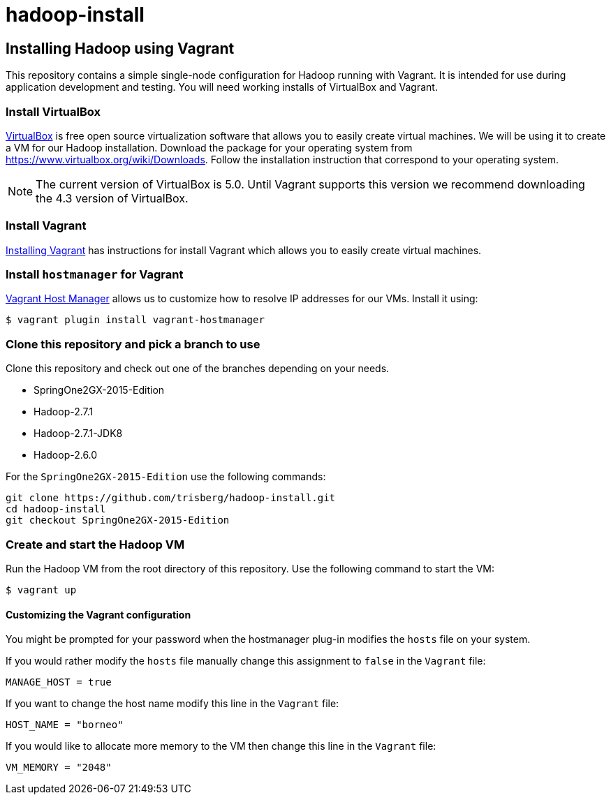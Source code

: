 hadoop-install
==============

Installing Hadoop using Vagrant
-------------------------------

This repository contains a simple single-node configuration for Hadoop running with Vagrant. It is intended for use during application development and testing. You will need working installs of VirtualBox and Vagrant.

=== Install VirtualBox 

link:https://www.virtualbox.org/[VirtualBox] is free open source virtualization software that allows you to easily create virtual machines. We will be using it to create a VM for our Hadoop installation. Download the package for your operating system from link:https://www.virtualbox.org/wiki/Downloads[https://www.virtualbox.org/wiki/Downloads]. Follow the installation instruction that correspond to your operating system.

NOTE: The current version of VirtualBox is 5.0. Until Vagrant supports this version we recommend downloading the 4.3 version of VirtualBox.

=== Install Vagrant

link:http://docs.vagrantup.com/v2/installation/[Installing Vagrant] has instructions for install Vagrant which allows you to easily create virtual machines.

=== Install `hostmanager` for Vagrant 

link:https://github.com/smdahlen/vagrant-hostmanager[Vagrant Host Manager] allows us to customize how to resolve IP addresses for our VMs. Install it using:

----
$ vagrant plugin install vagrant-hostmanager
----

=== Clone this repository and pick a branch to use

Clone this repository and check out one of the branches depending on your needs.

- SpringOne2GX-2015-Edition
- Hadoop-2.7.1
- Hadoop-2.7.1-JDK8
- Hadoop-2.6.0

For the `SpringOne2GX-2015-Edition` use the following commands:

----
git clone https://github.com/trisberg/hadoop-install.git
cd hadoop-install
git checkout SpringOne2GX-2015-Edition
----

=== Create and start the Hadoop VM

Run the Hadoop VM from the root directory of this repository. Use the following command to start the VM:

----
$ vagrant up
----

==== Customizing the Vagrant configuration

You might be prompted for your password when the hostmanager plug-in modifies the `hosts` file on your system.

If you would rather modify the `hosts` file manually change this assignment to `false` in the `Vagrant` file:

----
MANAGE_HOST = true
---- 

If you want to change the host name modify this line in the `Vagrant` file:

----
HOST_NAME = "borneo"
----

If you would like to allocate more memory to the VM then change this line in the `Vagrant` file:

----
VM_MEMORY = "2048"
---- 
